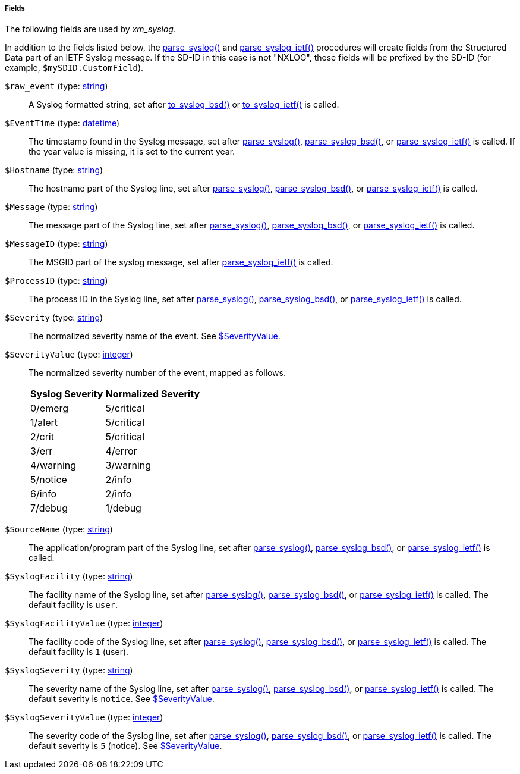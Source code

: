 [[xm_syslog_fields]]
===== Fields

The following fields are used by _xm_syslog_.

In addition to the fields listed below, the
<<xm_syslog_proc_parse_syslog,parse_syslog()>> and
<<xm_syslog_proc_parse_syslog_ietf,parse_syslog_ietf()>>
procedures will create fields from the Structured Data part of an IETF
Syslog message. If the SD-ID in this case is not "NXLOG", these fields
will be prefixed by the SD-ID (for example, `$mySDID.CustomField`).

[[xm_syslog_field_raw_event]]
`$raw_event` (type: <<lang_type_string,string>>)::
+
--
A Syslog formatted string, set after
	<<xm_syslog_proc_to_syslog_bsd,to_syslog_bsd()>>
	or
	<<xm_syslog_proc_to_syslog_ietf,to_syslog_ietf()>>
	is called.
--

[[xm_syslog_field_EventTime]]
`$EventTime` (type: <<lang_type_datetime,datetime>>)::
+
--
The timestamp found in the Syslog message, set after
	<<xm_syslog_proc_parse_syslog,parse_syslog()>>,
	<<xm_syslog_proc_parse_syslog_bsd,parse_syslog_bsd()>>,
	or
	<<xm_syslog_proc_parse_syslog_ietf,parse_syslog_ietf()>>
	is called. If the year value is missing, it is set to the
	current year.
--

[[xm_syslog_field_Hostname]]
`$Hostname` (type: <<lang_type_string,string>>)::
+
--
The hostname part of the Syslog line, set after
	<<xm_syslog_proc_parse_syslog,parse_syslog()>>,
	<<xm_syslog_proc_parse_syslog_bsd,parse_syslog_bsd()>>,
	or
	<<xm_syslog_proc_parse_syslog_ietf,parse_syslog_ietf()>>
	is called.
--

[[xm_syslog_field_Message]]
`$Message` (type: <<lang_type_string,string>>)::
+
--
The message part of the Syslog line, set after
	<<xm_syslog_proc_parse_syslog,parse_syslog()>>,
	<<xm_syslog_proc_parse_syslog_bsd,parse_syslog_bsd()>>,
	or
	<<xm_syslog_proc_parse_syslog_ietf,parse_syslog_ietf()>>
	is called.
--

[[xm_syslog_field_MessageID]]
`$MessageID` (type: <<lang_type_string,string>>)::
+
--
The MSGID part of the syslog message, set after
	<<xm_syslog_proc_parse_syslog_ietf,parse_syslog_ietf()>>
	is called.
--

[[xm_syslog_field_ProcessID]]
`$ProcessID` (type: <<lang_type_string,string>>)::
+
--
The process ID in the Syslog line, set after
	<<xm_syslog_proc_parse_syslog,parse_syslog()>>,
	<<xm_syslog_proc_parse_syslog_bsd,parse_syslog_bsd()>>,
	or
	<<xm_syslog_proc_parse_syslog_ietf,parse_syslog_ietf()>>
	is called.
--

[[xm_syslog_field_Severity]]
`$Severity` (type: <<lang_type_string,string>>)::
+
--
The normalized severity name of the event. See
<<xm_syslog_field_SeverityValue,$SeverityValue>>.
--

[[xm_syslog_field_SeverityValue]]
`$SeverityValue` (type: <<lang_type_integer,integer>>)::
+
--
The normalized severity number of the event, mapped as follows.

[cols="2", options="header,autowidth"]
|===
|Syslog Severity
|Normalized Severity

|0/emerg
|5/critical

|1/alert
|5/critical

|2/crit
|5/critical

|3/err
|4/error

|4/warning
|3/warning

|5/notice
|2/info

|6/info
|2/info

|7/debug
|1/debug
|===
--

[[xm_syslog_field_SourceName]]
`$SourceName` (type: <<lang_type_string,string>>)::
+
--
The application/program part of the Syslog line, set after
	<<xm_syslog_proc_parse_syslog,parse_syslog()>>,
	<<xm_syslog_proc_parse_syslog_bsd,parse_syslog_bsd()>>,
	or
	<<xm_syslog_proc_parse_syslog_ietf,parse_syslog_ietf()>>
	is called.
--

[[xm_syslog_field_SyslogFacility]]
`$SyslogFacility` (type: <<lang_type_string,string>>)::
+
--
The facility name of the Syslog line, set after
	<<xm_syslog_proc_parse_syslog,parse_syslog()>>,
	<<xm_syslog_proc_parse_syslog_bsd,parse_syslog_bsd()>>,
	or
	<<xm_syslog_proc_parse_syslog_ietf,parse_syslog_ietf()>>
	is called. The default facility is `user`.
--

[[xm_syslog_field_SyslogFacilityValue]]
`$SyslogFacilityValue` (type: <<lang_type_integer,integer>>)::
+
--
The facility code of the Syslog line, set after
	<<xm_syslog_proc_parse_syslog,parse_syslog()>>,
	<<xm_syslog_proc_parse_syslog_bsd,parse_syslog_bsd()>>,
	or
	<<xm_syslog_proc_parse_syslog_ietf,parse_syslog_ietf()>>
	is called. The default facility is `1` (user).
--

[[xm_syslog_field_SyslogSeverity]]
`$SyslogSeverity` (type: <<lang_type_string,string>>)::
+
--
The severity name of the Syslog line, set after
<<xm_syslog_proc_parse_syslog,parse_syslog()>>,
<<xm_syslog_proc_parse_syslog_bsd,parse_syslog_bsd()>>, or
<<xm_syslog_proc_parse_syslog_ietf,parse_syslog_ietf()>>
is called. The default severity is `notice`. See
<<xm_syslog_field_SeverityValue,$SeverityValue>>.
--

[[xm_syslog_field_SyslogSeverityValue]]
`$SyslogSeverityValue` (type: <<lang_type_integer,integer>>)::
+
--
The severity code of the Syslog line, set after
<<xm_syslog_proc_parse_syslog,parse_syslog()>>,
<<xm_syslog_proc_parse_syslog_bsd,parse_syslog_bsd()>>, or
<<xm_syslog_proc_parse_syslog_ietf,parse_syslog_ietf()>>
is called. The default severity is `5` (notice). See
<<xm_syslog_field_SeverityValue,$SeverityValue>>.
--


